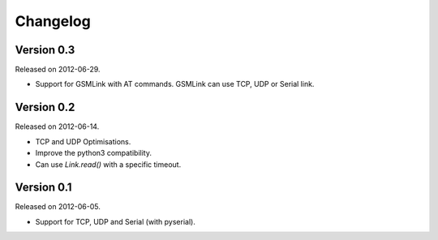 Changelog
---------

Version 0.3
~~~~~~~~~~~

Released on 2012-06-29.

- Support for GSMLink with AT commands. GSMLink can use TCP, UDP or Serial link.

Version 0.2
~~~~~~~~~~~

Released on 2012-06-14.

* TCP and UDP Optimisations.
* Improve the python3 compatibility.
* Can use `Link.read()` with a specific timeout.

Version 0.1
~~~~~~~~~~~

Released on 2012-06-05.

* Support for TCP, UDP and Serial (with pyserial).
